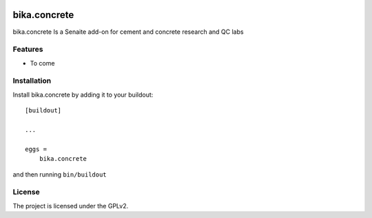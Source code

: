 .. This README is meant for consumption by humans and pypi. Pypi can render rst files so please do not use Sphinx features.
   If you want to learn more about writing documentation, please check out: http://docs.plone.org/about/documentation_styleguide.html
   This text does not appear on pypi or github. It is a comment.

.. image:: https://img.shields.io/github/issues-pr/bikalims/bika.concrete.svg?style=flat-square
    :target: https://github.com/bikalims/bika.concrete/pulls

.. image:: https://img.shields.io/github/contributors/bikalims/bika.concrete.svg?style=flat-square
    :target: https://github.com/bikalims/bika.concrete/blob/master/CONTRIBUTORS.rst


===========
bika.concrete
===========

bika.concrete Is a Senaite add-on for cement and concrete research and QC labs

Features
--------

- To come


Installation
------------

Install bika.concrete by adding it to your buildout::

    [buildout]

    ...

    eggs =
        bika.concrete


and then running ``bin/buildout``


License
-------

The project is licensed under the GPLv2.
